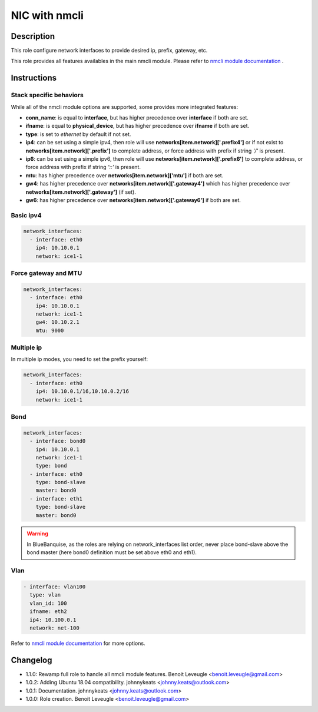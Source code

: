 NIC with nmcli
--------------

Description
^^^^^^^^^^^

This role configure network interfaces to provide desired ip, prefix, gateway, etc.

This role provides all features availables in the main nmcli module.
Please refer to `nmcli module documentation <https://docs.ansible.com/ansible/latest/collections/community/general/nmcli_module.html>`_ .

Instructions
^^^^^^^^^^^^

Stack specific behaviors
""""""""""""""""""""""""

While all of the nmcli module options are supported,
some provides more integrated features:

* **conn_name**: is equal to **interface**, but has higher precedence over **interface** if both are set.
* **ifname**: is equal to **physical_device**, but has higher precedence over **ifname**  if both are set.
* **type**: is set to *ethernet* by default if not set.
* **ip4**: can be set using a simple ipv4, then role will use **networks[item.network]['.prefix4']** or if not exist to **networks[item.network]['.prefix']** to complete address, or force address with prefix if string *'/'* is present.
* **ip6**: can be set using a simple ipv6, then role will use **networks[item.network]['.prefix6']** to complete address, or force address with prefix if string *'::'* is present.
* **mtu**: has higher precedence over **networks[item.network]['mtu']** if both are set.
* **gw4**: has higher precedence over **networks[item.network]['.gateway4']** which has higher precedence over **networks[item.network]['.gateway']** (if set).
* **gw6**: has higher precedence over **networks[item.network]['.gateway6']** if both are set.

Basic ipv4
""""""""""

.. code-block:: yaml

  network_interfaces:
    - interface: eth0
      ip4: 10.10.0.1
      network: ice1-1

Force gateway and MTU
"""""""""""""""""""""

.. code-block:: yaml

  network_interfaces:
    - interface: eth0
      ip4: 10.10.0.1
      network: ice1-1
      gw4: 10.10.2.1
      mtu: 9000

Multiple ip
"""""""""""

In multiple ip modes, you need to set the prefix yourself:

.. code-block:: yaml

  network_interfaces:
    - interface: eth0
      ip4: 10.10.0.1/16,10.10.0.2/16
      network: ice1-1

Bond
""""

.. code-block:: yaml

  network_interfaces:
    - interface: bond0
      ip4: 10.10.0.1
      network: ice1-1
      type: bond
    - interface: eth0
      type: bond-slave
      master: bond0
    - interface: eth1
      type: bond-slave
      master: bond0

.. warning::
  In BlueBanquise, as the roles are relying on network_interfaces list order,
  never place bond-slave above the bond master (here bond0 definition must be
  set above eth0 and eth1).

Vlan
""""

.. code-block:: yaml

  - interface: vlan100
    type: vlan
    vlan_id: 100
    ifname: eth2
    ip4: 10.100.0.1
    network: net-100


Refer to `nmcli module documentation <https://docs.ansible.com/ansible/latest/collections/community/general/nmcli_module.html>`_
for more options.

Changelog
^^^^^^^^^

* 1.1.0: Rewamp full role to handle all nmcli module features. Benoit Leveugle <benoit.leveugle@gmail.com>
* 1.0.2: Adding Ubuntu 18.04 compatibility. johnnykeats <johnny.keats@outlook.com>
* 1.0.1: Documentation. johnnykeats <johnny.keats@outlook.com>
* 1.0.0: Role creation. Benoit Leveugle <benoit.leveugle@gmail.com>
